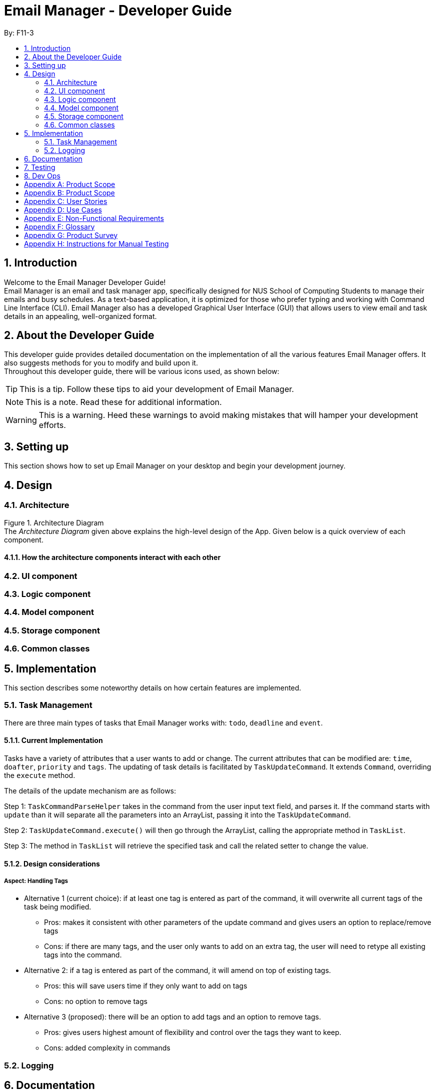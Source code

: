 = Email Manager - Developer Guide
:site-section: DeveloperGuide
:toc:
:toc-title:
:toc-placement: preamble
:sectnums:
:imagesDir: images
:stylesDir: stylesheets
:xrefstyle: full
ifdef::env-github[]
:tip-caption: :bulb:
:note-caption: :information_source:
:warning-caption: :warning:
endif::[]
:repoURL: https://github.com/AY1920S1-CS2113T-F11-3/main

By: F11-3

== Introduction

Welcome to the Email Manager Developer Guide! +
Email Manager is an email and task manager app, specifically designed for NUS
School of Computing Students to manage their emails and busy schedules. As a
text-based application, it is optimized for those who prefer typing and working with Command Line Interface (CLI).
Email Manager also has a developed Graphical User Interface (GUI) that allows users to view email
and task details in an appealing, well-organized format.

== About the Developer Guide

This developer guide provides detailed documentation on the implementation of all the various
features Email Manager offers. It also suggests methods for you to modify and build upon it. +
Throughout this developer guide, there will be various icons used, as shown below:

[TIP]
This is a tip. Follow these tips to aid your development of Email Manager.

[NOTE]
This is a note. Read these for additional information.

[WARNING]
This is a warning. Heed these warnings to avoid making mistakes that will hamper your development efforts.

== Setting up

This section shows how to set up Email Manager on your desktop and begin your development journey.

== Design
=== Architecture

Figure 1. Architecture Diagram +
The _Architecture Diagram_ given above explains the high-level design of the App. Given below is a quick overview of each component.

==== How the architecture components interact with each other


=== UI component

=== Logic component

=== Model component

=== Storage component

=== Common classes

== Implementation
This section describes some noteworthy details on how certain features are implemented.
// Maybe in the future we split the sub-sections into overall command structure, email management, task management and GUI?

=== Task Management
There are three main types of tasks that Email Manager works with: `todo`, `deadline` and `event`.


==== Current Implementation
Tasks have a variety of attributes that a user wants to add or change. The current attributes that
can be modified are: `time`, `doafter`, `priority` and `tags`.
The updating of task details is facilitated by `TaskUpdateCommand`. It extends `Command`, overriding the `execute` method.

The details of the update mechanism are as follows:

Step 1: `TaskCommandParseHelper` takes in the command from the user input text field, and parses it.
If the command starts with `update` than it will separate all the parameters into an ArrayList,
passing it into the `TaskUpdateCommand`.

Step 2: `TaskUpdateCommand.execute()` will then go through the ArrayList, calling the appropriate
method in `TaskList`.

Step 3: The method in `TaskList` will retrieve the specified task and call the related setter to change the value.

==== Design considerations
===== Aspect: Handling Tags
* Alternative 1 (current choice): if at least one tag is entered as part of the command, it will overwrite all current tags of the task being modified.
** Pros: makes it consistent with other parameters of the update command and gives users an option to replace/remove tags
** Cons: if there are many tags, and the user only wants to add on an extra tag, the user will need to retype all existing tags into the command.
* Alternative 2: if a tag is entered as part of the command, it will amend on top of existing tags.
** Pros: this will save users time if they only want to add on tags
** Cons: no option to remove tags
* Alternative 3 (proposed): there will be an option to add tags and an option to remove tags.
** Pros: gives users highest amount of flexibility and control over the tags they want to keep.
** Cons: added complexity in commands

=== Logging


== Documentation


== Testing

== Dev Ops

[appendix]
== Product Scope

*Target user profile*

* student who is bombarded with emails and tasks
* familiar and comfortable with command line inputs

*Value proposition*

[appendix]
== Product Scope

Target user profile:

. National University of Singapore (NUS) School of Computing Students.
. Busy computing student who is tired of receiving too many emails.
. Busy computing student who has a lot of todos, deadlines and events.
. Students who prefer desktop apps over other types.
. Students who prefer typing over other means of input.

Value proposition:

. Helps busy computing student to manage their emails.
. Helps busy computing student to manage their tasks and schedules.
. Reminds busy computing students of their important emails and tasks.

[appendix]
== User Stories

|===
|*As a/an*|*I can*|*So that...*|*Priority*

|active student|get emails filtered out on student-life activities|I can get the interesting event info immediately|Must-Have
|advanced user|tag the emails|I can search for them efficiently|Must-Have
|busy student|prioritize my tasks by setting priority levels|I can work on more pressing task first|Must-Have
|busy student|assign emails with color codes according to priority|I can have a clear view of priorities|Must-Have
|computing student|filter out different types of emails by specifying the type we want to filter|I can access the type of emails we want easily|Must-Have
|computing student|sort email according to module code|I can easily access the information related to my project|Must-Have
|computing student|set auto delete function to delete emails from a specific address|I can keep my mailbox clean|Must-Have
|computing student|filter out emails by specifying a keyword|I can access the email I am interested easily|Must-Have
|computing student|auto-categorize the emails|my mailbox is not messy|Must-Have
|email sender|send emails with tags|recipients can filter emails easily|Must-Have
|email user|get the list of unread emails|I can attend the unread easily|Must-Have
|job hunting student|add alarm to job/internship application deadlines|I will not miss any important application deadlines|Must-Have
|advanced user|advance search based on Regular expression|I can search with complex filters|Nice-To-Have
|advanced user|use shorter versions of command and auto-completion of command|I can type faster command|Nice-To-Have
|busy student|check my calendar to see if there are new added|I can keep track of my task efficiently|Nice-To-Have
|busy student|highlight tasks that are due soon (<24 hours)|I can work on things that are more pressing|Nice-To-Have
|busy student|set alarm to review some important emails|I can remember to attend to some important emails that I don't have time to handle now|Nice-To-Have
|busy student|sync with NUSMODS to automatically set deadlines for homework|I can my deadlines or homework assigned to a specific time|Nice-To-Have
|busy student|undo my previous command|recover to the previous state|Nice-To-Have
|computing student|set important emails to reply by a specific date|I won't miss any important deadlines|Nice-To-Have
|computing student|update my calendar if the email contains a date|I won't miss out important deadline|Nice-To-Have
|computing student|download all uploaded files sent through emails|I can get the latest version of the file|Nice-To-Have
|computing student|get connected with list on contacts on email|I can easily send to or find the email user|Nice-To-Have
|computing student|filter out competition/hackathon emails|I won't miss any interesting competition|Nice-To-Have
|computing student|find teams for competition/hackathon|I can quickly find teams after the competition email is sent out|Nice-To-Have
|email user|send, forward or reply to email|I do not need to switch to email app after reading from this app|Nice-To-Have
|email user|highlights links, action items|I can take action and quickly get to a website|Nice-To-Have
|email user|automatically restore emails that were thrown to the junk mail by the system|I won't miss any important emails just because they are in the junk mail without me knowing it|Nice-To-Have
|job hunting student|put away all outdated emails on internships/jobs|I can focus on the newest and valid ones|Nice-To-Have
|job hunting student|get the jobs and internship emails sorted|I can find a job|Nice-To-Have
|team member|tag emails with project stages|I can access emails from different stages of our project|Nice-To-Have
|team member|sort all emails from my team members together|I can easily access the information related to my project|Nice-To-Have
|team member|send progress tracking emails to other team members periodically|The team can be always updating each other's progress|Nice-To-Have
|===

[appendix]
== Use Cases

System: Email Manager +
Actor: User (SoC student)

*Use Case: Fetch email from account*

. User starts system or enters the fetch command.
. System retrieves account key from file, connects to Microsoft and logs in. New emails are retrieved,
combined with those from local storage and displayed. +
Use case ends.

Extensions: +
2a. System is unable to retrieve a valid account key, receives error from Microsoft. +
2a1. System opens Microsoft portal in browser. +
2a2. User types in the username and password into Microsoft portal. +
2a3. System saves the account key from Microsoft for future logins, downloads new emails, and displays email. +
Use case ends.

2b. System does not receive a response from Microsoft server. +
	2b1. System notifies user of failure to log in and loads email from local file. +
	Use case ends.

*Use Case: Set priority to different keyword*

. The user selects the “Keyword Priority” from the menu
. System presents the user with all current priority settings
. The user selects “New” from the menu
. System displays a text box for input of keyword/regular expression.
. The user types in the keyword/regular expression, selects the priority level of this keyword and selects “Save” and confirm

*Use Case: View Email List with Priority*

. The user selects “All Email” from the menu
. The user selects “by Priority” from the menu
. System displays all the priorities and keywords under each priority
. The user selects the priority range that he/she wants to view
. System leads the user back to the email list page

Extension: +
3.1. The user can include or exclude a particular keyword from that priority

*Use Case: Auto categorisation of emails*

. User creates a new categorize name.
. User specifies the keyword for this category.
. The app will look through the emails and put the related-emails under the category.

[appendix]
== Non-Functional Requirements

Email Manager meets the following non-functional requirements:

* Security of user login credentials (user enters details directly into Microsoft portal)
* Data Accessibility (efficient storage)
// ^ should we take this out?
* Time-out
// ^ take this out as well?
* Clean layout
* Works with common operating systems

[appendix]
== Glossary

[appendix]
== Product Survey

[appendix]
== Instructions for Manual Testing


